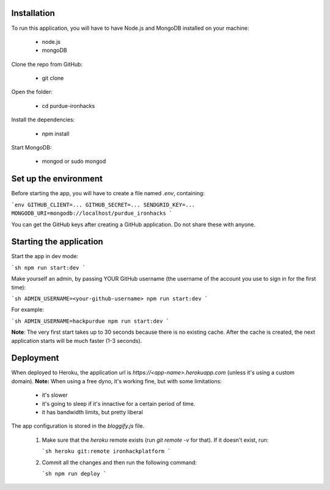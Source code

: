 ============
Installation
============
 

To run this application, you will have to have Node.js and MongoDB installed on your machine:

    • node.js
    • mongoDB
     

Clone the repo from GitHub:

    • git clone
 

Open the folder:

  
    • cd purdue-ironhacks
  

Install the dependencies:

  
    • npm install
  

Start MongoDB:


    • mongod or sudo mongod

=====================
Set up the environment
=====================


Before starting the app, you will have to create a file named `.env`, containing:

```env
GITHUB_CLIENT=...
GITHUB_SECRET=...
SENDGRID_KEY=...
MONGODB_URI=mongodb://localhost/purdue_ironhacks
```

You can get the GitHub keys after creating a GitHub application. Do not share these with anyone.

=========================
Starting the application
=========================

Start the app in dev mode:

```sh
npm run start:dev
```

Make yourself an admin, by passing YOUR GitHub username (the username of the
account you use to sign in for the first time):

```sh
ADMIN_USERNAME=<your-github-username> npm run start:dev
```

For example:

```sh
ADMIN_USERNAME=hackpurdue npm run start:dev
```

**Note**: The very first start takes up to 30 seconds because there is no
existing cache. After the cache is created, the next application starts will be
much faster (1-3 seconds).

=============
Deployment
=============

When deployed to Heroku, the application url is `https://<app-name>.herokuapp.com` (unless it's using a custom domain).
**Note:** When using a free dyno, it's working fine, but with some limitations:

 - it's slower
 - it's going to sleep if it's innactive for a certain period of time.
 - it has bandwidth limits, but pretty liberal

The app configuration is stored in the `bloggify.js` file.

 1. Make sure that the `heroku` remote exists (run `git remote -v` for that). If it doesn't exist, run:

    ```sh
    heroku git:remote ironhackplatform
    ```

 2. Commit all the changes and then run the following command:

    ```sh
    npm run deploy
    ```
